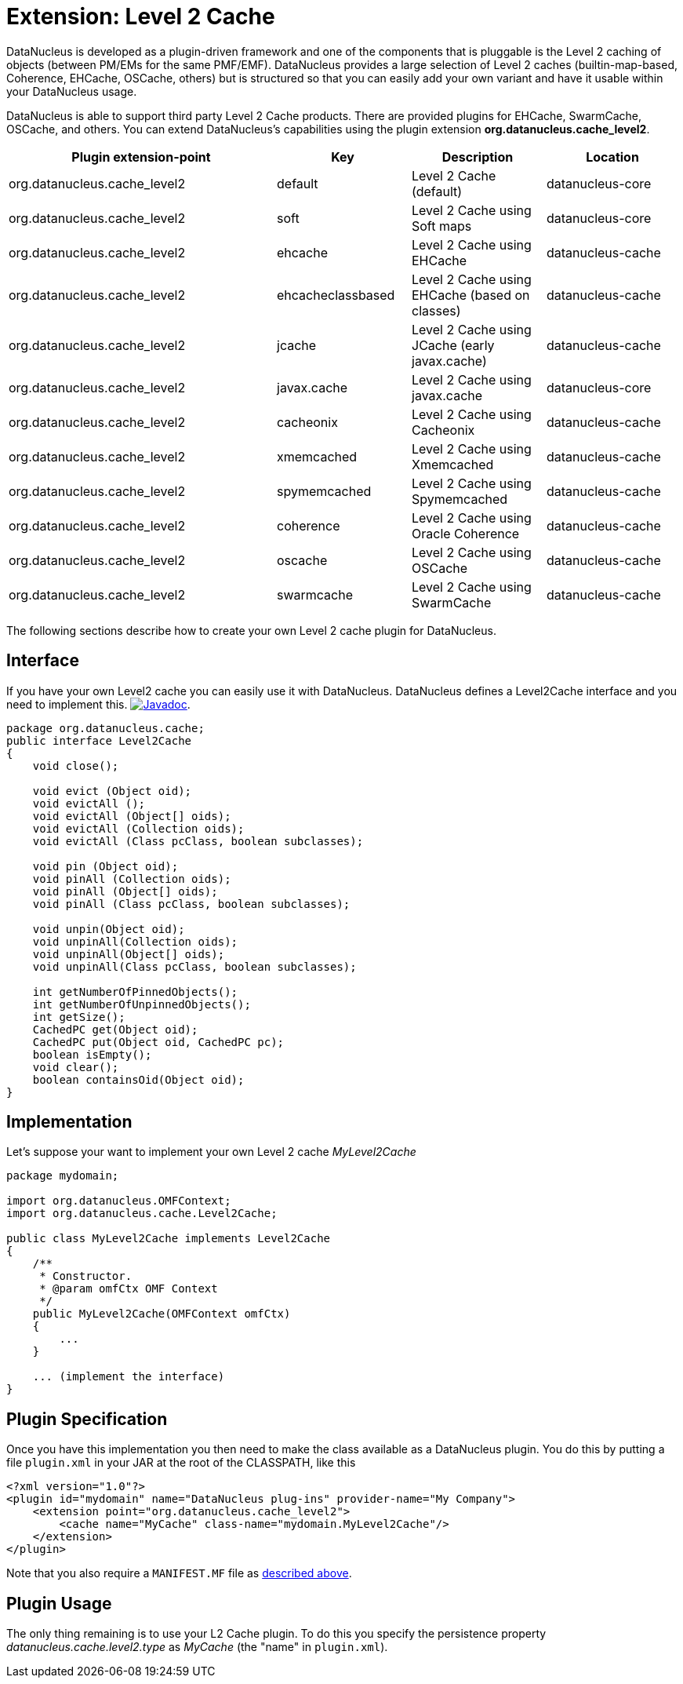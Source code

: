 [[cache_level2]]
= Extension: Level 2 Cache
:_basedir: ../
:_imagesdir: images/


DataNucleus is developed as a plugin-driven framework and one of the components that is pluggable is the Level 2 caching of objects 
(between PM/EMs for the same PMF/EMF). DataNucleus provides a large selection of Level 2 caches (builtin-map-based, Coherence, EHCache, OSCache, others) 
but is structured so that you can easily add your own variant and have it usable within your DataNucleus usage. 

DataNucleus is able to support third party Level 2 Cache products. There are provided plugins for EHCache, SwarmCache, OSCache, and others. 
You can extend DataNucleus's capabilities using the plugin extension *org.datanucleus.cache_level2*.

[cols="2,1,1,1", options="header"]
|===
|Plugin extension-point
|Key
|Description
|Location

|org.datanucleus.cache_level2
|default
|Level 2 Cache (default)
|datanucleus-core

|org.datanucleus.cache_level2
|soft
|Level 2 Cache using Soft maps
|datanucleus-core

|org.datanucleus.cache_level2
|ehcache
|Level 2 Cache using EHCache
|datanucleus-cache

|org.datanucleus.cache_level2
|ehcacheclassbased
|Level 2 Cache using EHCache (based on classes)
|datanucleus-cache

|org.datanucleus.cache_level2
|jcache
|Level 2 Cache using JCache (early javax.cache)
|datanucleus-cache

|org.datanucleus.cache_level2
|javax.cache
|Level 2 Cache using javax.cache
|datanucleus-core

|org.datanucleus.cache_level2
|cacheonix
|Level 2 Cache using Cacheonix
|datanucleus-cache

|org.datanucleus.cache_level2
|xmemcached
|Level 2 Cache using Xmemcached
|datanucleus-cache

|org.datanucleus.cache_level2
|spymemcached
|Level 2 Cache using Spymemcached
|datanucleus-cache

|org.datanucleus.cache_level2
|coherence
|Level 2 Cache using Oracle Coherence
|datanucleus-cache

|org.datanucleus.cache_level2
|oscache
|Level 2 Cache using OSCache
|datanucleus-cache

|org.datanucleus.cache_level2
|swarmcache
|Level 2 Cache using SwarmCache
|datanucleus-cache
|===


The following sections describe how to create your own Level 2 cache plugin for DataNucleus.

== Interface

If you have your own Level2 cache you can easily use it with DataNucleus. DataNucleus defines a Level2Cache interface and you need to implement this.
http://www.datanucleus.org/javadocs/core/latest/org/datanucleus/cache/Level2Cache.html[image:../images/javadoc.png[Javadoc]].

[source,java]
-----
package org.datanucleus.cache;
public interface Level2Cache
{
    void close();

    void evict (Object oid);
    void evictAll ();
    void evictAll (Object[] oids);
    void evictAll (Collection oids);
    void evictAll (Class pcClass, boolean subclasses);

    void pin (Object oid);
    void pinAll (Collection oids);
    void pinAll (Object[] oids);
    void pinAll (Class pcClass, boolean subclasses);

    void unpin(Object oid);
    void unpinAll(Collection oids);
    void unpinAll(Object[] oids);
    void unpinAll(Class pcClass, boolean subclasses);

    int getNumberOfPinnedObjects();
    int getNumberOfUnpinnedObjects();
    int getSize();
    CachedPC get(Object oid);
    CachedPC put(Object oid, CachedPC pc);
    boolean isEmpty();
    void clear();
    boolean containsOid(Object oid);
}
-----


== Implementation

Let's suppose your want to implement your own Level 2 cache _MyLevel2Cache_

[source,java]
-----
package mydomain;

import org.datanucleus.OMFContext;
import org.datanucleus.cache.Level2Cache;

public class MyLevel2Cache implements Level2Cache
{
    /**
     * Constructor.
     * @param omfCtx OMF Context
     */
    public MyLevel2Cache(OMFContext omfCtx)
    {
        ...
    }

    ... (implement the interface)
}
-----


== Plugin Specification

Once you have this implementation you then need to make the class available as a DataNucleus plugin. You do this by putting 
a file `plugin.xml` in your JAR at the root of the CLASSPATH, like this

[source,xml]
-----
<?xml version="1.0"?>
<plugin id="mydomain" name="DataNucleus plug-ins" provider-name="My Company">
    <extension point="org.datanucleus.cache_level2">
        <cache name="MyCache" class-name="mydomain.MyLevel2Cache"/>
    </extension>
</plugin>
-----

Note that you also require a `MANIFEST.MF` file as xref:extensions.adoc#MANIFEST[described above].


== Plugin Usage

The only thing remaining is to use your L2 Cache plugin. To do this you specify the persistence property 
_datanucleus.cache.level2.type_ as __MyCache__ (the "name" in `plugin.xml`).
